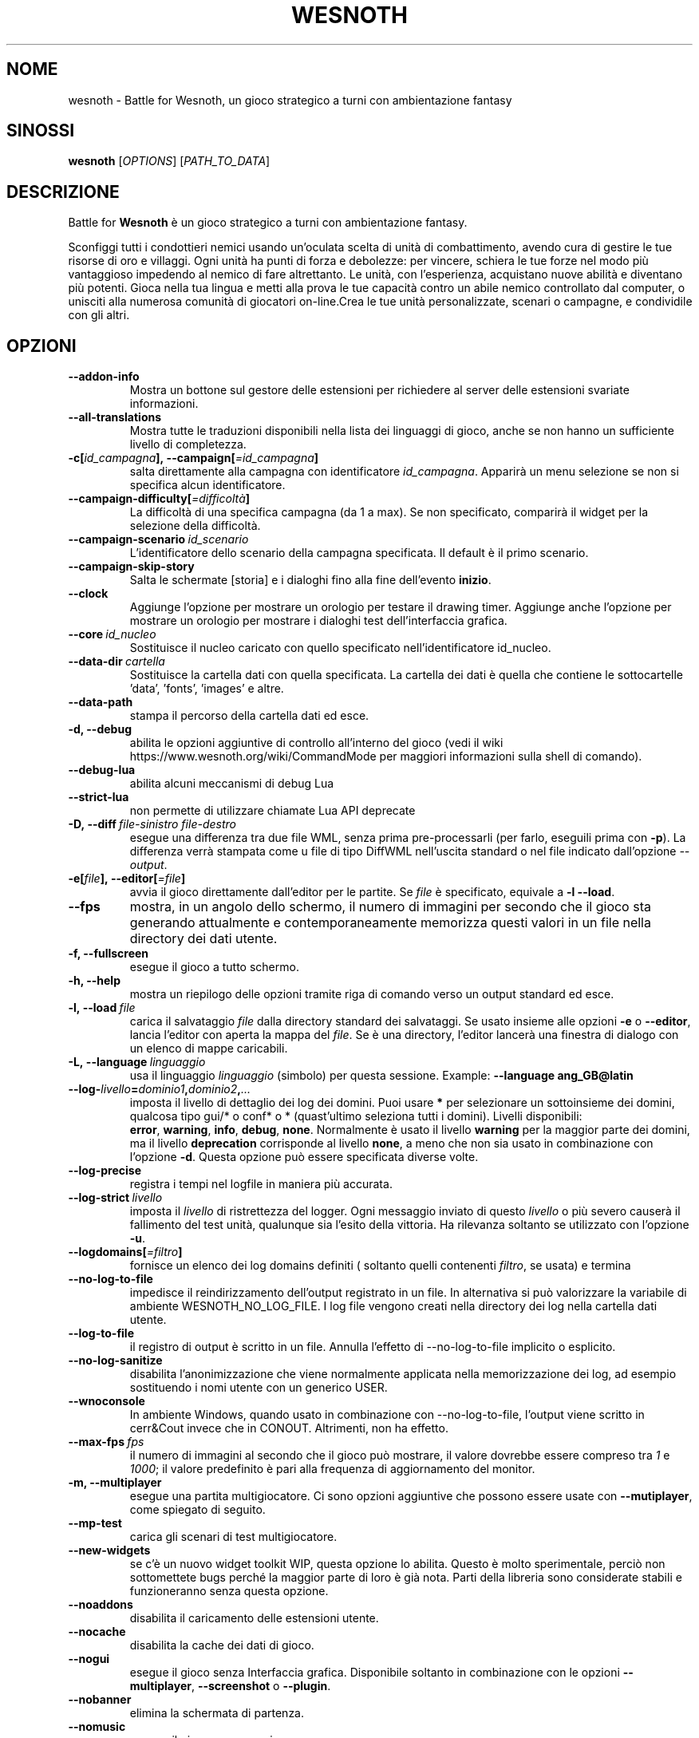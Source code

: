 .\" This program is free software; you can redistribute it and/or modify
.\" it under the terms of the GNU General Public License as published by
.\" the Free Software Foundation; either version 2 of the License, or
.\" (at your option) any later version.
.\"
.\" This program is distributed in the hope that it will be useful,
.\" but WITHOUT ANY WARRANTY; without even the implied warranty of
.\" MERCHANTABILITY or FITNESS FOR A PARTICULAR PURPOSE.  See the
.\" GNU General Public License for more details.
.\"
.\" You should have received a copy of the GNU General Public License
.\" along with this program; if not, write to the Free Software
.\" Foundation, Inc., 51 Franklin Street, Fifth Floor, Boston, MA  02110-1301  USA
.\"
.
.\"*******************************************************************
.\"
.\" This file was generated with po4a. Translate the source file.
.\"
.\"*******************************************************************
.TH WESNOTH 6 2022 wesnoth "Battle for Wesnoth"
.
.SH NOME
wesnoth \- Battle for Wesnoth, un gioco strategico a turni con ambientazione
fantasy
.
.SH SINOSSI
.
\fBwesnoth\fP [\fIOPTIONS\fP] [\fIPATH_TO_DATA\fP]
.
.SH DESCRIZIONE
.
Battle for \fBWesnoth\fP è un gioco strategico a turni con ambientazione
fantasy.

Sconfiggi tutti i condottieri nemici usando un’oculata scelta di unità di
combattimento, avendo cura di gestire le tue risorse di oro e villaggi. Ogni
unità ha punti di forza e debolezze: per vincere, schiera le tue forze nel
modo più vantaggioso impedendo al nemico di fare altrettanto. Le unità, con
l’esperienza, acquistano nuove abilità e diventano più potenti. Gioca nella
tua lingua e metti alla prova le tue capacità contro un abile nemico
controllato dal computer, o unisciti alla numerosa comunità di giocatori
on\-line.Crea le tue unità personalizzate, scenari o campagne, e condividile
con gli altri.
.
.SH OPZIONI
.
.TP 
\fB\-\-addon\-info\fP
Mostra un bottone sul gestore delle estensioni per richiedere al server
delle estensioni svariate informazioni.
.TP 
\fB\-\-all\-translations\fP
Mostra tutte le traduzioni disponibili nella lista dei linguaggi di gioco,
anche se non hanno un sufficiente livello di completezza.
.TP 
\fB\-c[\fP\fIid_campagna\fP\fB],\ \-\-campaign[\fP\fI=id_campagna\fP\fB]\fP
salta direttamente alla campagna con identificatore \fIid_campagna\fP. Apparirà
un menu selezione se non si specifica alcun identificatore.
.TP 
\fB\-\-campaign\-difficulty[\fP\fI=difficoltà\fP\fB]\fP
La difficoltà di una specifica campagna (da 1 a max). Se non specificato,
comparirà il widget per la selezione della difficoltà.
.TP 
\fB\-\-campaign\-scenario\fP\fI\ id_scenario\fP
L’identificatore dello scenario della campagna specificata. Il default è il
primo scenario.
.TP 
\fB\-\-campaign\-skip\-story\fP
Salta le schermate [storia] e i dialoghi fino alla fine dell’evento
\fBinizio\fP.
.TP 
\fB\-\-clock\fP
Aggiunge l’opzione per mostrare un orologio per testare il drawing
timer. Aggiunge anche l’opzione per mostrare un orologio per mostrare i
dialoghi test dell’interfaccia grafica.
.TP 
\fB\-\-core\fP\fI\ id_nucleo\fP
Sostituisce il nucleo caricato con quello specificato nell’identificatore
id_nucleo.
.TP 
\fB\-\-data\-dir\fP\fI\ cartella\fP
Sostituisce la cartella dati con quella specificata. La cartella dei dati è
quella che contiene le sottocartelle 'data', 'fonts', 'images' e altre.
.TP 
\fB\-\-data\-path\fP
stampa il percorso della cartella dati ed esce.
.TP 
\fB\-d, \-\-debug\fP
abilita le opzioni aggiuntive di controllo all’interno del gioco (vedi il
wiki https://www.wesnoth.org/wiki/CommandMode per maggiori informazioni
sulla shell di comando).
.TP 
\fB\-\-debug\-lua\fP
abilita alcuni meccanismi di debug Lua
.TP 
\fB\-\-strict\-lua\fP
non permette di utilizzare chiamate Lua API deprecate
.TP 
\fB\-D,\ \-\-diff\fP\fI\ file\-sinistro\fP\fB\ \fP\fIfile\-destro\fP
esegue una differenza tra due file WML, senza prima pre\-processarli (per
farlo, eseguili prima con \fB\-p\fP). La differenza verrà stampata come u file
di tipo DiffWML nell’uscita standard o nel file indicato dall’opzione
\fI\-\-output\fP.
.TP 
\fB\-e[\fP\fIfile\fP\fB],\ \-\-editor[\fP\fI=file\fP\fB]\fP
avvia il gioco direttamente dall’editor per le partite. Se \fIfile\fP è
specificato, equivale a \fB\-l\fP \fB\-\-load\fP.
.TP 
\fB\-\-fps\fP
mostra, in un angolo dello schermo, il numero di immagini per secondo che il
gioco sta generando attualmente e contemporaneamente memorizza questi valori
in un file nella directory dei dati utente.
.TP 
\fB\-f, \-\-fullscreen\fP
esegue il gioco a tutto schermo.
.TP 
\fB\-h, \-\-help\fP
mostra un riepilogo delle opzioni tramite riga di comando verso un output
standard ed esce.
.TP 
\fB\-l,\ \-\-load\fP\fI\ file\fP
carica il salvataggio \fIfile\fP dalla directory standard dei salvataggi. Se
usato insieme alle opzioni \fB\-e\fP o \fB\-\-editor\fP, lancia l’editor con aperta
la mappa del \fIfile\fP. Se è una directory, l’editor lancerà una finestra di
dialogo con un elenco di mappe caricabili.
.TP 
\fB\-L,\ \-\-language\fP\fI\ linguaggio\fP
usa il linguaggio \fIlinguaggio\fP (simbolo) per questa sessione.  Example:
\fB\-\-language ang_GB@latin\fP
.TP 
\fB\-\-log\-\fP\fIlivello\fP\fB=\fP\fIdominio1\fP\fB,\fP\fIdominio2\fP\fB,\fP\fI...\fP
imposta il livello di dettaglio dei log dei domini. Puoi usare \fB*\fP per
selezionare un sottoinsieme dei domini, qualcosa tipo gui/* o conf* o *
(quast’ultimo seleziona tutti i domini).  Livelli disponibili: \fBerror\fP,\ \fBwarning\fP,\ \fBinfo\fP,\ \fBdebug\fP,\ \fBnone\fP.  Normalmente è usato il livello
\fBwarning\fP per la maggior parte dei domini, ma il livello \fBdeprecation\fP
corrisponde al livello \fBnone\fP, a meno che non sia usato in combinazione con
l’opzione \fB\-d\fP.  Questa opzione può essere specificata diverse volte.
.TP 
\fB\-\-log\-precise\fP
registra i tempi nel logfile in maniera più accurata.
.TP 
\fB\-\-log\-strict\fP\fI\ livello\fP
imposta il \fIlivello\fP di ristrettezza del logger. Ogni messaggio inviato di
questo \fIlivello\fP o più severo causerà il fallimento del test unità,
qualunque sia l’esito della vittoria. Ha rilevanza soltanto se utilizzato
con l’opzione \fB\-u\fP.
.TP 
\fB\-\-logdomains[\fP\fI=filtro\fP\fB]\fP
fornisce un elenco dei log domains definiti ( soltanto quelli contenenti
\fIfiltro\fP, se usata) e termina
.TP 
\fB\-\-no\-log\-to\-file\fP
impedisce il reindirizzamento dell’output registrato in un file. In
alternativa si può valorizzare la variabile di ambiente
WESNOTH_NO_LOG_FILE. I log file vengono creati nella directory dei log nella
cartella dati utente.
.TP 
\fB\-\-log\-to\-file\fP
il registro di output è scritto in un file. Annulla l’effetto di
\-\-no\-log\-to\-file implicito o esplicito.
.TP 
\fB\-\-no\-log\-sanitize\fP
disabilita l’anonimizzazione che viene normalmente applicata nella
memorizzazione dei log, ad esempio sostituendo i nomi utente con un generico
USER.
.TP 
\fB\-\-wnoconsole\fP
In ambiente Windows, quando usato in combinazione con \-\-no\-log\-to\-file,
l’output viene scritto in cerr&Cout invece che in CONOUT. Altrimenti, non ha
effetto.
.TP 
\fB\-\-max\-fps\fP\fI\ fps\fP
il numero di immagini al secondo che il gioco può mostrare, il valore
dovrebbe essere compreso tra \fI1\fP e \fI1000\fP; il valore predefinito è pari
alla frequenza di aggiornamento del monitor.
.TP 
\fB\-m, \-\-multiplayer\fP
esegue una partita multigiocatore. Ci sono opzioni aggiuntive che possono
essere usate con \fB\-\-mutiplayer\fP, come spiegato di seguito.
.TP 
\fB\-\-mp\-test\fP
carica gli scenari di test multigiocatore.
.TP 
\fB\-\-new\-widgets\fP
se c’è un nuovo widget toolkit WIP, questa opzione lo abilita. Questo è
molto sperimentale, perciò non sottomettete bugs perché la maggior parte di
loro è già nota. Parti della libreria sono considerate stabili e
funzioneranno senza questa opzione.
.TP 
\fB\-\-noaddons\fP
disabilita il caricamento delle estensioni utente.
.TP 
\fB\-\-nocache\fP
disabilita la cache dei dati di gioco.
.TP 
\fB\-\-nogui\fP
esegue il gioco senza Interfaccia grafica. Disponibile soltanto in
combinazione con le opzioni \fB\-\-multiplayer\fP, \fB\-\-screenshot\fP o \fB\-\-plugin\fP.
.TP 
\fB\-\-nobanner\fP
elimina la schermata di partenza.
.TP 
\fB\-\-nomusic\fP
esegue il gioco senza musica.
.TP 
\fB\-\-noreplaycheck\fP
non cerca di validare un replay di un test unità. Ha rilevanza soltanto
insieme all’opzione \fB\-u\fP.
.TP 
\fB\-\-nosound\fP
esegue il gioco senza suono e musica.
.TP 
\fB\-\-output\fP\fI\ file\fP
redirige l’uscita nel file specificato. Applicabile nelle operazioni di tipo
"diff".
.TP 
\fB\-\-password\fP\fI\ password\fP
utilizza \fIpassword\fP per la connessione ad un server, ignorando le altre
scelte. Opzione non sicura.
.TP 
\fB\-\-plugin\fP\fI\ script\fP
carica uno \fIscript\fP che definisce un plugin Wesnoth. il file Lua dovrebbe
restituire un funzione che verrà eseguita come una coroutine e
periodicamente risvegliata con gli aggiornamenti.
.TP 
\fB\-P,\ \-\-patch\fP\fI\ file\-base\fP\fB\ \fP\fIfile\-correzione\fP
applica un file correzione DiffWML ad un file WML, senza pre\-processare
nessuno dei due. Restituisce il file WML modificato nell’uscita standard o
nel file indicato da \fI\-\-output\fP.
.TP 
\fB\-p,\ \-\-preprocess\fP\fI\ file/cartella sorgente\fP\fB\ \fP\fIcartella destinazione\fP
pre\-processa uno specifico file/cartella. Per ogni file, saranno scritti
nella directory destinazione specificata un file .cfg piatto e un file .cfg
processato. Se viene specificata una cartella, sarà pre\-processata
ricorsivamente in base alle regole di pre\-processing note. Le macro comuni
della directory "data/core/macros" saranno pre\-processate prima delle
risorse specificate. Esempio: \fB\-p ~/wesnoth/data/campaigns/tutorial ~/result\fP. Per ulteriori dettagli a riguardo de pre\-processore puoi
consultare
https://wiki.wesnoth.org/PreprocessorRef#Command\-line_preprocessor.
.TP 
\fB\-\-preprocess\-string\fP\fI\ stringa\-sorgente\fP
pre\-processa una stringa data e scrive il suo esito in stdout.
.TP 
\fB\-\-preprocess\-defines=\fP\fIDEFINE1\fP\fB,\fP\fIDEFINE2\fP\fB,\fP\fI...\fP
lista di definizioni separate da una virgola per il comando \fB\-\-preprocess\fP
o \fB\-\-preprocess\-string\fP. Se il valore \fBSKIP_CORE\fP è presente nella lista
di definizioni della directory "data/core", la directory stessa non sarà
processata.
.TP 
\fB\-\-preprocess\-input\-macros\fP\fI\ file sorgente\fP
usato soltanto dal comando \fB\-preprocess\fP o
\fB\-\-preprocess\-string\fP. Specifica il file che contiene i \fB[preproc_define]\fP
che devono essere inclusi prima del preprocessing.
.TP 
\fB\-\-preprocess\-output\-macros[\fP\fI=file\-destinazione\fP\fB]\fP
usato soltanto dal comando \fB\-preprocess\fP (ma non dal comando
\fB\-\-preprocess\-string\fP ). Stamperà tutte le macro preprocessate nel file
destinazione. Se il file non viene specificato verrà utilizzato il file
“_MACROS_.cfg” nella directory destinazione del comando di preprocess. Il
file in uscita può essere passato a \fB\-\-preprocess\-input\-macros\fP. Questo
parametro deve essere immesso prima del comando \fB\-preprocess\fP.
.TP 
\fB\-r\ \fP\fIX\fP\fBx\fP\fIY\fP\fB,\ \-\-resolution\ \fP\fIX\fP\fBx\fP\fIY\fP
imposta la risoluzione dello schermo. Esempio:\fB\-r\fP \fB800x600\fP.
.TP 
\fB\-\-render\-image\fP\fI\ immagine\fP\fB\ \fP\fIoutput\fP
prende una stringa valida «image path string» con funzioni immagine per
wesnoth e restituisce un file in formato .png. Le funzioni per cartella
immagini sono documentate in https://wiki.wesnoth.org/ImagePathFunctionWML.
.TP 
\fB\-R,\ \-\-report\fP
inizializza le cartelle di gioco, stampa le informazioni di compilazione
utilizzate per i report dei bugs, indi esce.
.TP 
\fB\-\-rng\-seed\fP\fI\ seme\fP
inizializza il generatore di numeri casuali con il numero \fIseme\fP. Ad
esempio:\fB\-\-rng\-seed\fP \fB0\fP.
.TP 
\fB\-\-screenshot\fP\fI\ mappa\fP\fB\ \fP\fIoutput\fP
salva una schermata della \fImappa\fP nel file \fIoutput\fP senza inizializzare
uno schermo.
.TP 
\fB\-s[\fP\fIhost\fP\fB],\ \-\-server[\fP\fI=host\fP\fB]\fP
si connette al server specificato se fornito, se no si connette al primo
server delle preferenze. Esempio:\fB\-\-server\fP \fBserver.wesnoth.org\fP.
.TP 
\fB\-\-showgui\fP
esegue il gioco con l’interfaccia grafica, sovrascrivendo ogni implicito
\fB\-\-nogui\fP.
.TP 
\fB\-\-strict\-validation\fP
errori di validazione sono trattati come errori fatali.
.TP 
\fB\-t[\fP\fIscenario_id\fP\fB],\ \-\-test[\fP\fI=scenario_id\fP\fB]\fP
esegue il gioco in un piccolo scenario di test. Lo scenario dovrebbe essere
uno di quelli definiti con un tag WML \fB[test]\fP. Una dimostrazione delle
caratteristiche delle \fB[micro_ai]\fP può essere avviata con \fBmicro_ai_test\fP.
.TP 
\fB\-\-translations\-over\fP\fI\ percentuale\fP
Imposta a \fIpercentuale\fP il livello standard per la determinare quando una
traduzione è sufficientemente completa da essere mostrata nella lista dei
linguaggi utilizzabili nel gioco. Sono ammessi valori da 0 a 100.
.TP 
\fB\-u,\ \-\-unit\fP\fI\ id_scenario\fP
esegue lo scenario di test specificato come un test unità. Implica
\fB\-\-nogui\fP.
.TP 
\fB\-\-unsafe\-scripts\fP
mette a disposizione il package \fBpackage\fP agli script lua,così che possano
caricare qualsiasi package. Non abilitarlo per degli script non verificati!
Questa azione consegna alla lua gli stessi permessi dell’eseguibile di
wesnoth.
.TP 
\fB\-S,\ \-\-use\-schema\fP\fI\ percorso\fP
imposta lo schema WML da utilizzare con \fB\-V,\ \-\-validate\fP.
.TP 
\fB\-\-userdata\-dir\fP\fI\ nome\fP
imposta la directory dei dati dell’utente a \fInome\fP sotto $HOME o "My
Documents\eMy Games" per Windows. Puoi anche specificare un percorso
assoluto per la directory di configurazione al di fuori di $HOME o "My
Documents\eMy Games". In ambiente Windows è anche possibile specificare una
directory relativa al directory di lavoro del processo, utilizzando un
percorso che inizia con ".\e" or "..\e".
.TP 
\fB\-\-userdata\-path\fP
stampa il percorso della cartella di configurazione utente ed esce.
.TP 
\fB\-\-username\fP\fI\ nomeutente\fP
utilizza \fInomeutente\fP per la connessione ad un server, ignorando le altre
scelte.
.TP 
\fB\-\-validate\fP\fI\ percorso\fP
valida uno file rispetto allo schema WML.
.TP 
\fB\-\-validate\-addon\fP\fI\ id estensione\fP
valida il WML di una specifica estensione durante il gioco.
.TP 
\fB\-\-validate\-core\fP
valida in nucleo WML durante il gioco.
.TP 
\fB\-\-validate\-schema\fP\fI\ percorso\fP
valida un file come schema WML.
.TP 
\fB\-\-validcache\fP
assume che la cache sia valida (pericoloso).
.TP 
\fB\-v, \-\-version\fP
mostra il numero di versione ed esce.
.TP 
\fB\-\-simple\-version\fP
mostra il numero di versione e nient’altro, quindi termina.
.TP 
\fB\-w, \-\-windowed\fP
esegue il gioco in una finestra.
.TP 
\fB\-\-with\-replay\fP
esegue il replay della partita caricata con l’opzione \fB\-\-load\fP.
.
.SH "Opzioni per \-\-multiplayer"
.
Le opzioni multigiocatore specifiche delle squadre sono indicate da
\fInumero\fP. \fInumero\fP deve essere sostituito dal numero della
squadra. Normalmente è 1 o 2 ma dipende dal numero di giocatori possibili
nello scenario scelto.
.TP 
\fB\-\-ai_config\fP\fI\ numero\fP\fB:\fP\fIvalore\fP
seleziona un file di configurazione da caricare per il controllo dell’IA di
questa squadra.
.TP 
\fB\-\-algorithm\fP\fI\ numero\fP\fB:\fP\fIvalore\fP
seleziona un algoritmo non standard come controllore dell’IA per questa
squadra. L’algoritmo è definito da un tag \fB[ai]\fP che può essere uno di
quelli base presenti sia in "data/ai/ais" o in "data/ai/dev", oppure un
algoritmo definito da una estensione. Valori possibili sono anche:
\fBidle_ai\fP and \fBexperimental_ai\fP.
.TP 
\fB\-\-controller\fP\fI\ numero\fP\fB:\fP\fIvalore\fP
seleziona il tipo di controllo per questa squadra. Valori disponibili:
\fBhuman\fP , \fBai\fP e \fBnull\fP.
.TP 
\fB\-\-era\fP\fI\ valore\fP
usa questa opzione per giocare nell’era selezionata invece che in quella
\fBDefault\fP. L’era è scelta tramite ID. Le ere sono descritte nel file
\fBdata/multiplayer/eras.cfg\fP.
.TP 
\fB\-\-exit\-at\-end\fP
esce quando lo scenario è finito, senza mostrare la finestra delle
vittorie/sconfitte, che normalmente richiede che l’utente prema il pulsante
OK. Anche questa opzione è usata per eseguire dei benchmark tramite script.
.TP 
\fB\-\-ignore\-map\-settings\fP
ignora le impostazioni della mappa, utilizza invece i valori di default.
.TP 
\fB\-\-label\fP\fI\ etichetta\fP
imposta l’\fIetichetta\fP per le IA.
.TP 
\fB\-\-multiplayer\-repeat\fP\fI\ valore\fP
ripete una partita multiplayer \fIvalore\fP volte. Preferibilmente da
utilizzare insieme a \fB\-\-nogui\fP per eseguire benchmark tramite script.
.TP 
\fB\-\-parm\fP\fI\ number\fP\fB:\fP\fInome\fP\fB:\fP\fIvalore\fP
imposta parametri aggiuntivi per questa squadra. Questo parametro dipende
dalle opzioni usate con \fB\-\-controller\fP e \fB\-\-algorithm\fP. Dovrebbe essere
utile solo per chi sta programmando la propria IA. (non ancora documentata
completamente)
.TP 
\fB\-\-scenario\fP\fI\ valore\fP
seleziona uno scenario multigiocatore. lo scenario predefinito è
\fBmultiplayer_The_Freelands\fP.
.TP 
\fB\-\-side\fP\fI\ numero\fP\fB:\fP\fIvalore\fP
seleziona una fazione dell’era attuale per questa squadra. La fazione è
scelta per ID. Le fazioni sono descritte nel file data/multiplayer.cfg.
.TP 
\fB\-\-turns\fP\fI\ valore\fP
imposta il numero di turni per lo scenario scelto. L’impostazione standard è
senza limiti.
.
.SH "STATO DI USCITA"
.
Il normale stato di uscita è 0. Uno stato di uscita pari a 1 indica un
errore di inizializzazione (SDL, video, fonts, ecc.). Uno stato di uscita
pari a 2 indica un errore con le opzioni della linea di comando.
.br
Quando si eseguono test unità (con\fB\ \-u\fP), i valori di uscita sono
diversi. Uno stato di uscita 0 indica che il test è positivo, 1 indica che
il test è fallito. Una uscita con valore 3 indica che il test è riuscito, ma
ha prodotto un file di replay non valido. Uno stato di uscita con valore 4
indica che il test è riuscito, ma che il replay produce errori. Questi due
ultimi stati vengono restituiti soltanto se il parametro \fB\-\-noreplaycheck\fP
non viene utilizzato.
.
.SH AUTORE
.
Scritto da David White <davidnwhite@verizon.net>.
.br
Edito da Nils Kneuper <crazy\-ivanovic@gmx.net>, ott
<ott@gaon.net> e Soliton <soliton.de@gmail.com>.
.br
Questa pagina di manuale è stata scritta in origine da Cyril Bouthors
<cyril@bouthors.org>.
.br
Visita la pagina ufficiale: https://www.wesnoth.org/
.
.SH COPYRIGHT
.
Copyright \(co 2003\-2025 David White <davidnwhite@verizon.net>
.br
Questo gioco è rilasciato come Software Libero; viene rilasciato secondo i
termini della licenza GPL versione 2 come pubblicata dalla Free Software
Foundation. Non è fornita NESSUNA garanzia, né per la COMMERCIALIZZAZIONE né
per l’ADEGUATEZZA AD UNO SCOPO PARTICOLARE.
.
.SH "SEE ALSO"
.
\fBwesnothd\fP(6)
